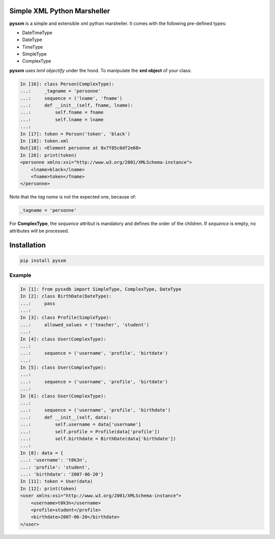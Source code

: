 Simple XML Python Marsheller
============================

.. image:: https://travis-ci.org/josuebrunel/pysxm.svg?branch=master
    :target: https://travis-ci.org/josuebrunel/pysxm

**pysxm** is a simple and extensible xml python marsheller.
It comes with the following pre-defined types:

- DateTimeType
- DateType
- TimeType
- SimpleType
- ComplexType

**pysxm** uses *lxml objectify* under the hood. To manipulate the **xml object** of your class:

.. code:: python

    In [16]: class Person(ComplexType):
    ...:     _tagname = 'personne'
    ...:     sequence = ('lname', 'fname')
    ...:     def __init__(self, fname, lname):
    ...:         self.fname = fname
    ...:         self.lname = lname
    ...:
    In [17]: token = Person('token', 'black')
    In [18]: token.xml
    Out[18]: <Element personne at 0x7f85c0df2e60>
    In [26]: print(token)
    <personne xmlns:xsi="http://www.w3.org/2001/XMLSchema-instance">
        <lname>black</lname>
        <fname>token</fname>
    </personne>

Note that the *tag name* is not the expected one, because of:

.. code:: python

    _tagname = 'personne'

For **ComplexType**, the *sequence* attribut is mandatory and defines the order of the children. If *sequence* is empty, no attributes will be processed.


Installation
============

.. code:: python

    pip install pysxm

Example
-------

.. code:: python

    In [1]: from pysxdb import SimpleType, ComplexType, DateType
    In [2]: class BirthDate(DateType):
    ...:     pass
    ...:
    In [3]: class Profile(SimpleType):
    ...:     allowed_values = ('teacher', 'student')
    ...:
    In [4]: class User(ComplexType):
    ...:
    ...:     sequence = ('username', 'profile', 'birtdate')
    ...:
    In [5]: class User(ComplexType):
    ...:
    ...:     sequence = ('username', 'profile', 'birtdate')
    ...:
    In [6]: class User(ComplexType):
    ...:
    ...:     sequence = ('username', 'profile', 'birthdate')
    ...:     def __init__(self, data):
    ...:         self.username = data['username']
    ...:         self.profile = Profile(data['profile'])
    ...:         self.birthdate = BirthDate(data['birthdate'])
    ...:
    In [8]: data = {
    ...: 'username': 't0k3n',
    ...: 'profile': 'student',
    ...: 'birthdate': '2007-06-20'}
    In [11]: token = User(data)
    In [12]: print(token)
    <user xmlns:xsi="http://www.w3.org/2001/XMLSchema-instance">
        <username>t0k3n</username>
        <profile>student</profile>
        <birthdate>2007-06-20</birthdate>
    </user>



